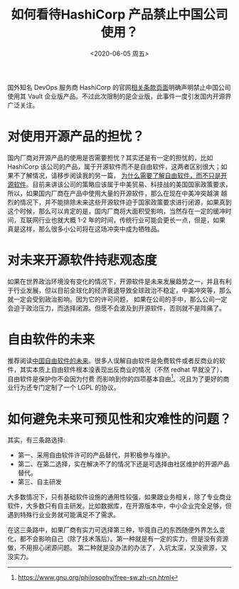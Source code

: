 #+title: 如何看待HashiCorp 产品禁止中国公司使用？
#+author: 
#+hugo_custom_front_matter: :author "7ym0n"
#+hugo_base_dir: ../
#+hugo_section: post
#+hugo_tags: FreeSoftware OpenSource
#+hugo_categories: FreeSoftware OpenSource
#+date: <2020-06-05 周五>

[[file:///hashicorp/terms-of-evaluation.jpg]]
国外知名 DevOps 服务商 HashiCorp 的官网[[https://www.hashicorp.com/terms-of-evaluation][相关条款页面]]明确声明禁止中国公司使用其 Vault 企业版产品。不过此次限制的是企业版，此事件一度引发国内开源界广泛关注。

* 对使用开源产品的担忧？
  国内厂商对开源产品的使用是否需要担忧？其实还是有一定的担忧的，比如 HashiCorp 该公司的产品，属于开源软件而不是自由软件，这两者区别很大；如果不了解情况，请移步阅读我的另一篇，
[[https://www.scanbuf.net/post/why-you-need-to-know-freesoftware/][为什么需要了解自由软件，而不只是开源软件]]。目前来讲该公司的策略应该属于中美贸易、科技战的美国国家政策要求，所以，如果国内厂商在产品中使用大量的开源软件，那么在现在中美冲突越演
越烈的情况下，并不能排除未来这些开源软件迫于国家政策要求进行闭源，如果真到这个时候，那么可以肯定的是，国内厂商将大面积受影响，当然存在一定的缓冲时间，互联网行业也就大概 1-2 
年的时间，传统行业可能会更长一点，但是，如果真是这样，那么很多小公司将在这场冲突中成为牺牲品。

* 对未来开源软件持悲观态度
  如果在世界政治环境没有变化的情况下，开源软件是未来发展趋势之一，并且有利于行业发展，但以目前全球化的经济衰退导致全球政治不稳定，中美冲突等，那么就一定会受到政治影响。因为它的许可问题，
如果在公司的手中，那么公司一定会迫于政治压力，而选择闭源。但愿不会波及到开源软件，否则就不是阵痛了。

* 自由软件的未来
  推荐阅读[[https://nalaginrut.com/archives/2019/09/21/%E4%B8%AD%E5%9B%BD%E8%87%AA%E7%94%B1%E8%BD%AF%E4%BB%B6%E7%9A%84%E6%9C%AA%E6%9D%A5][中国自由软件的未来]]。很多人误解自由软件是免费软件或者反商业的软件，其实本质上自由软件根本没表现出反商业的情况（不然 redhat 早就没了），自由软件是保护你不会因为付费
而影响到你的四项基本自由[fn:1]。况且为了更好的商业行为还专门定制了一个 LGPL 的协议。

* 如何避免未来可预见性和灾难性的问题？
  其实，有三条路选择:
  - 第一、采用自由软件许可的产品替代，并积极参与维护。
  - 第二、在第二选择，实在解决不了的情况下还是可选择由社区维护的开源产品替代。
  - 第三、自主研发

  大多数情况下，只有基础软件设施的通用性较强，如果跟业务相关，除了专业商业软件，大多数只有自主研发。比如数据库，在开源版本中，中小企业完全足够，但遇到特殊行业业务就可能满足不了需求。
  
  在这三条路中，如果厂商有实力可选择第三种，毕竟自己的东西随便外界怎么变化，都不会影响自己（除了技术落后）。第一种就是有一定的实力，但是没有资源做，不用担心闭源问题。
第二种就是没办法的办法了，入坑太深，又没资源，又没实力。


[fn:1] https://www.gnu.org/philosophy/free-sw.zh-cn.html
